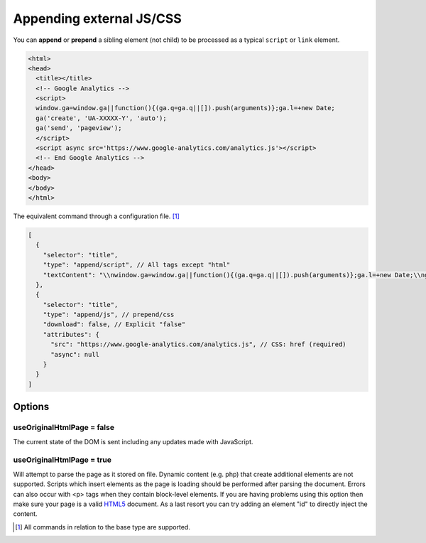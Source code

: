 Appending external JS/CSS
=========================

You can **append** or **prepend** a sibling element (not child) to be processed as a typical ``script`` or ``link`` element.

.. code-block:: html

  <html>
  <head>
    <title></title>
    <!-- Google Analytics -->
    <script>
    window.ga=window.ga||function(){(ga.q=ga.q||[]).push(arguments)};ga.l=+new Date;
    ga('create', 'UA-XXXXX-Y', 'auto');
    ga('send', 'pageview');
    </script>
    <script async src='https://www.google-analytics.com/analytics.js'></script>
    <!-- End Google Analytics -->
  </head>
  <body>
  </body>
  </html>

The equivalent command through a configuration file. [#]_

.. code-block::

  [
    {
      "selector": "title",
      "type": "append/script", // All tags except "html"
      "textContent": "\\nwindow.ga=window.ga||function(){(ga.q=ga.q||[]).push(arguments)};ga.l=+new Date;\\nga('create', 'UA-XXXXX-Y', 'auto');\\nga('send', 'pageview');\\n" // YAML "|" operator preserves indentation (optional)
    },
    {
      "selector": "title",
      "type": "append/js", // prepend/css
      "download": false, // Explicit "false"
      "attributes": {
        "src": "https://www.google-analytics.com/analytics.js", // CSS: href (required)
        "async": null
      }
    }
  ]

Options
-------

useOriginalHtmlPage = false
~~~~~~~~~~~~~~~~~~~~~~~~~~~

The current state of the DOM is sent including any updates made with JavaScript.

useOriginalHtmlPage = true 
~~~~~~~~~~~~~~~~~~~~~~~~~~

Will attempt to parse the page as it stored on file. Dynamic content (e.g. php) that create additional elements are not supported. Scripts which insert elements as the page is loading should be performed after parsing the document. Errors can also occur with <p> tags when they contain block-level elements. If you are having problems using this option then make sure your page is a valid `HTML5 <https://validator.w3.org>`_ document. As a last resort you can try adding an element "id" to directly inject the content.

.. [#] All commands in relation to the base type are supported.